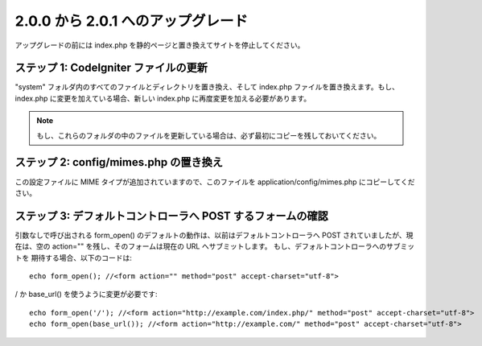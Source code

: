 ###################################
2.0.0 から 2.0.1 へのアップグレード
###################################

アップグレードの前には index.php
を静的ページと置き換えてサイトを停止してください。



ステップ 1: CodeIgniter ファイルの更新
======================================

"system" フォルダ内のすべてのファイルとディレクトリを置き換え、そして
index.php ファイルを置き換えます。もし、index.php
に変更を加えている場合、新しい index.php
に再度変更を加える必要があります。

.. note:: もし、これらのフォルダの中のファイルを更新している場合は、必ず最初にコピーを残しておいてください。



ステップ 2: config/mimes.php の置き換え
=======================================

この設定ファイルに MIME タイプが追加されていますので、このファイルを
application/config/mimes.php にコピーしてください。



ステップ 3: デフォルトコントローラへ POST するフォームの確認
============================================================

引数なしで呼び出される form_open()
のデフォルトの動作は、以前はデフォルトコントローラへ POST
されていましたが、現在は、空の action="" を残し、そのフォームは現在の
URL へサブミットします。 もし、デフォルトコントローラへのサブミットを
期待する場合、以下のコードは:


::

	echo form_open(); //<form action="" method="post" accept-charset="utf-8">


/ か base_url() を使うように変更が必要です:


::

	echo form_open('/'); //<form action="http://example.com/index.php/" method="post" accept-charset="utf-8">
	echo form_open(base_url()); //<form action="http://example.com/" method="post" accept-charset="utf-8">


